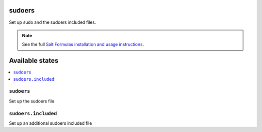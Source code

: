 sudoers
=======

Set up sudo and the sudoers included files.

.. note::

    See the full `Salt Formulas installation and usage instructions
    <http://docs.saltstack.com/en/latest/topics/development/conventions/formulas.html>`_.

Available states
================

.. contents::
    :local:

``sudoers``
-----------

Set up the sudoers file

``sudoers.included``
--------------------

Set up an additional sudoers included file
